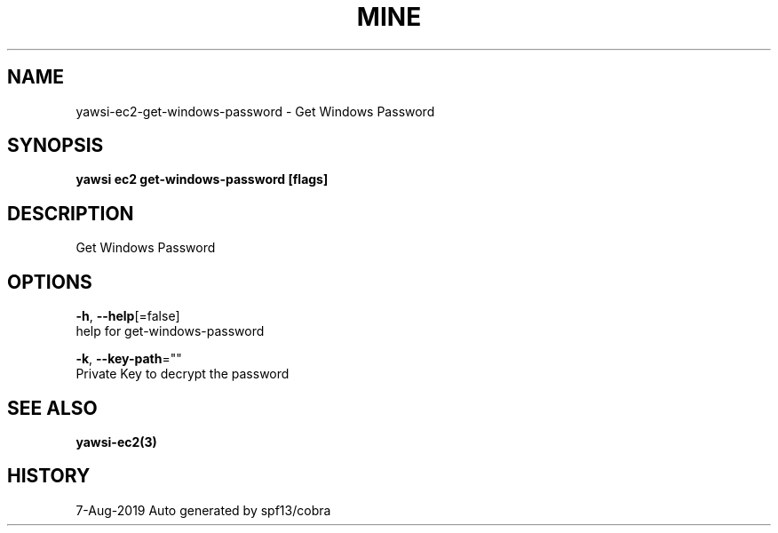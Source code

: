 .TH "MINE" "3" "Aug 2019" "Auto generated by spf13/cobra" "" 
.nh
.ad l


.SH NAME
.PP
yawsi\-ec2\-get\-windows\-password \- Get Windows Password


.SH SYNOPSIS
.PP
\fByawsi ec2 get\-windows\-password [flags]\fP


.SH DESCRIPTION
.PP
Get Windows Password


.SH OPTIONS
.PP
\fB\-h\fP, \fB\-\-help\fP[=false]
    help for get\-windows\-password

.PP
\fB\-k\fP, \fB\-\-key\-path\fP=""
    Private Key to decrypt the password


.SH SEE ALSO
.PP
\fByawsi\-ec2(3)\fP


.SH HISTORY
.PP
7\-Aug\-2019 Auto generated by spf13/cobra
